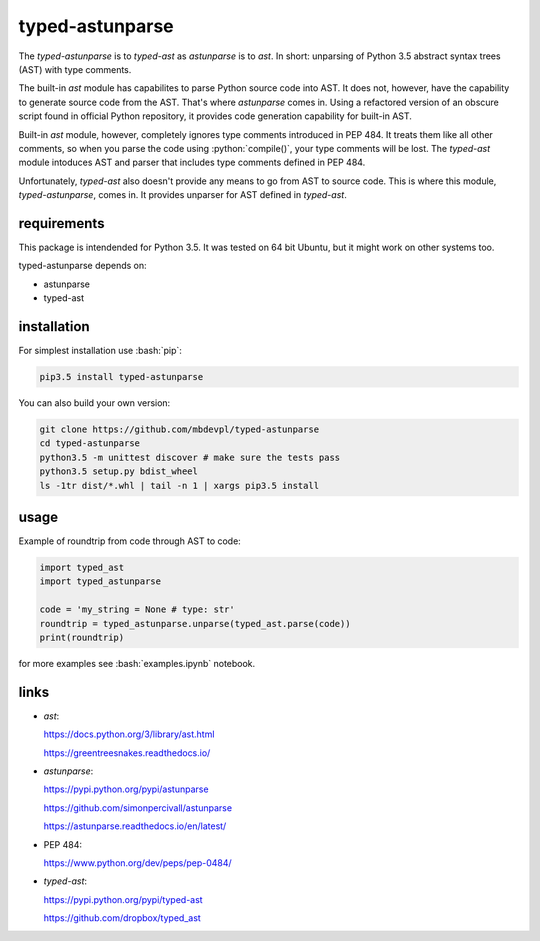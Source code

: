 
================
typed-astunparse
================

.. image:: https://img.shields.io/pypi/v/typed-astunparse.svg
    :target: https://pypi.python.org/pypi/typed-astunparse
    :alt: package version from PyPI

.. image:: https://travis-ci.org/mbdevpl/typed-astunparse.svg?branch=master
    :target: https://travis-ci.org/mbdevpl/typed-astunparse
    :alt: build status from Travis CI

.. image:: https://coveralls.io/repos/github/mbdevpl/typed-astunparse/badge.svg?branch=master
    :target: https://coveralls.io/github/mbdevpl/typed-astunparse?branch=master
    :alt: test coverage from Coveralls

.. image:: https://img.shields.io/pypi/l/typed-astunparse.svg
    :alt: license

.. role:: bash(code)
    :language: bash

.. role:: python(code)
    :language: python

The *typed-astunparse* is to *typed-ast* as *astunparse* is to *ast*. In short: unparsing of Python
3.5 abstract syntax trees (AST) with type comments.

The built-in *ast* module has capabilites to parse Python source code into AST. It does not,
however, have the capability to generate source code from the AST. That's where *astunparse* comes
in. Using a refactored version of an obscure script found in official Python repository, it provides
code generation capability for built-in AST.

Built-in *ast* module, however, completely ignores type comments introduced in PEP 484. It treats
them like all other comments, so when you parse the code using :python:`compile()`, your type
comments will be lost. The *typed-ast* module intoduces AST and parser that includes type comments
defined in PEP 484.

Unfortunately, *typed-ast* also doesn't provide any means to go from AST to source code. This is
where this module, *typed-astunparse*, comes in. It provides unparser for AST defined in
*typed-ast*.

------------
requirements
------------

This package is intendended for Python 3.5. It was tested on 64 bit Ubuntu, but it might work on
other systems too.

typed-astunparse depends on:

-  astunparse

-  typed-ast

------------
installation
------------

For simplest installation use :bash:`pip`:

.. code:: bash

    pip3.5 install typed-astunparse

You can also build your own version:

.. code:: bash

    git clone https://github.com/mbdevpl/typed-astunparse
    cd typed-astunparse
    python3.5 -m unittest discover # make sure the tests pass
    python3.5 setup.py bdist_wheel
    ls -1tr dist/*.whl | tail -n 1 | xargs pip3.5 install

-----
usage
-----

Example of roundtrip from code through AST to code:

.. code:: python

    import typed_ast
    import typed_astunparse

    code = 'my_string = None # type: str'
    roundtrip = typed_astunparse.unparse(typed_ast.parse(code))
    print(roundtrip)

for more examples see :bash:`examples.ipynb` notebook.

-----
links
-----

-  *ast*:

   https://docs.python.org/3/library/ast.html

   https://greentreesnakes.readthedocs.io/

-  *astunparse*:

   https://pypi.python.org/pypi/astunparse

   https://github.com/simonpercivall/astunparse

   https://astunparse.readthedocs.io/en/latest/

-  PEP 484:

   https://www.python.org/dev/peps/pep-0484/

-  *typed-ast*:

   https://pypi.python.org/pypi/typed-ast

   https://github.com/dropbox/typed_ast
